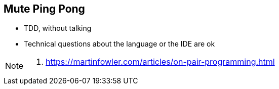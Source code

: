
== Mute Ping Pong

* TDD, without talking
* Technical questions about the language or the IDE are ok

[NOTE.speaker]
--
. https://martinfowler.com/articles/on-pair-programming.html
--



